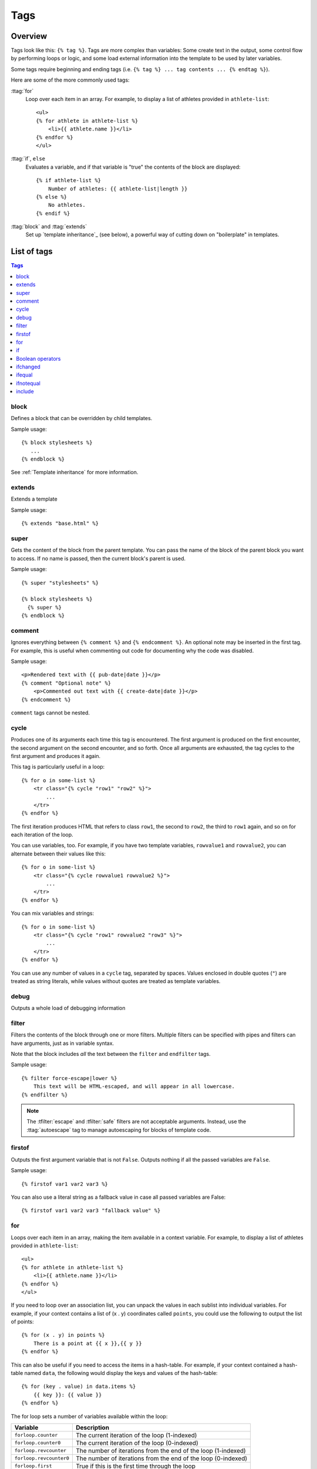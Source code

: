 .. highlightlang:: html+django
		   
Tags
====

Overview
--------

Tags look like this: ``{% tag %}``. Tags are more complex than variables: Some
create text in the output, some control flow by performing loops or logic, and
some load external information into the template to be used by later variables.

Some tags require beginning and ending tags (i.e. ``{% tag %} ... tag contents
... {% endtag %}``).

Here are some of the more commonly used
tags:

:ttag:`for`
    Loop over each item in an array. For example, to display a list of athletes
    provided in ``athlete-list``::

        <ul>
        {% for athlete in athlete-list %}
            <li>{{ athlete.name }}</li>
        {% endfor %}
        </ul>

:ttag:`if`, ``else``
    Evaluates a variable, and if that variable is "true" the contents of the
    block are displayed::

        {% if athlete-list %}
            Number of athletes: {{ athlete-list|length }}
        {% else %}
            No athletes.
        {% endif %}

:ttag:`block` and :ttag:`extends`
    Set up `template inheritance`_ (see below), a powerful way
    of cutting down on "boilerplate" in templates.

List of tags
------------

.. contents:: Tags
   :local:

.. templatetag:: block
		 
block
^^^^^

Defines a block that can be overridden by child templates.

Sample usage::

  {% block stylesheets %}
     ...
  {% endblock %}
	  
See :ref:`Template inheritance` for more information.

.. templatetag:: extends
		 
extends
^^^^^^^

Extends a template

Sample usage::

  {% extends "base.html" %}

.. templatetag:: super  

super
^^^^^

Gets the content of the block from the parent template. You can pass the name of the block of the parent block you want to access. If no name is passed, then the current block's parent is used.

Sample usage::

     {% super "stylesheets" %}

     {% block stylesheets %}
       {% super %}
     {% endblock %}

.. templatetag:: comment     

comment
^^^^^^^

Ignores everything between ``{% comment %}`` and ``{% endcomment %}``.
An optional note may be inserted in the first tag. For example, this is
useful when commenting out code for documenting why the code was disabled.

Sample usage::

    <p>Rendered text with {{ pub-date|date }}</p>
    {% comment "Optional note" %}
        <p>Commented out text with {{ create-date|date }}</p>
    {% endcomment %}

``comment`` tags cannot be nested.

.. templatetag:: cycle

cycle
^^^^^

Produces one of its arguments each time this tag is encountered. The first
argument is produced on the first encounter, the second argument on the second
encounter, and so forth. Once all arguments are exhausted, the tag cycles to
the first argument and produces it again.

This tag is particularly useful in a loop::

    {% for o in some-list %}
        <tr class="{% cycle "row1" "row2" %}">
            ...
        </tr>
    {% endfor %}

The first iteration produces HTML that refers to class ``row1``, the second to
``row2``, the third to ``row1`` again, and so on for each iteration of the
loop.

You can use variables, too. For example, if you have two template variables,
``rowvalue1`` and ``rowvalue2``, you can alternate between their values like
this::

    {% for o in some-list %}
        <tr class="{% cycle rowvalue1 rowvalue2 %}">
            ...
        </tr>
    {% endfor %}

..
   Variables included in the cycle will be escaped.  You can disable auto-escaping
   with::

       {% for o in some-list %}
	   <tr class="{% autoescape off %}{% cycle rowvalue1 rowvalue2 %}{% endautoescape %}
	       ...
	   </tr>
       {% endfor %}

You can mix variables and strings::

    {% for o in some-list %}
        <tr class="{% cycle "row1" rowvalue2 "row3" %}">
            ...
        </tr>
    {% endfor %}


You can use any number of values in a ``cycle`` tag, separated by spaces.
Values enclosed in double quotes (``"``) are treated
as string literals, while values without quotes are treated as template
variables.

.. templatetag:: debug

debug
^^^^^

Outputs a whole load of debugging information

.. templatetag:: filter

filter
^^^^^^

Filters the contents of the block through one or more filters. Multiple
filters can be specified with pipes and filters can have arguments, just as
in variable syntax.

Note that the block includes *all* the text between the ``filter`` and
``endfilter`` tags.

Sample usage::

    {% filter force-escape|lower %}
        This text will be HTML-escaped, and will appear in all lowercase.
    {% endfilter %}

.. note::

    The :tfilter:`escape` and :tfilter:`safe` filters are not acceptable
    arguments. Instead, use the :ttag:`autoescape` tag to manage autoescaping
    for blocks of template code.

.. templatetag:: firstof

firstof
^^^^^^^

Outputs the first argument variable that is not ``False``. Outputs nothing if
all the passed variables are ``False``.

Sample usage::

    {% firstof var1 var2 var3 %}

You can also use a literal string as a fallback value in case all
passed variables are False::

    {% firstof var1 var2 var3 "fallback value" %}

..
   This tag auto-escapes variable values. You can disable auto-escaping with::

       {% autoescape off %}
	   {% firstof var1 var2 var3 "<strong>fallback value</strong>" %}
       {% endautoescape %}

   Or if only some variables should be escaped, you can use::

       {% firstof var1 var2|safe var3 "<strong>fallback value</strong>"|safe %}

.. templatetag:: for

for
^^^

Loops over each item in an array, making the item available in a context
variable. For example, to display a list of athletes provided in
``athlete-list``::

    <ul>
    {% for athlete in athlete-list %}
        <li>{{ athlete.name }}</li>
    {% endfor %}
    </ul>

If you need to loop over an association list, you can unpack the values
in each sublist into individual variables. For example, if your context
contains a list of (x . y) coordinates called ``points``, you could use the
following to output the list of points::

  {% for (x . y) in points %}
      There is a point at {{ x }},{{ y }}
  {% endfor %}

This can also be useful if you need to access the items in a hash-table.
For example, if your context contained a hash-table named ``data``, the following
would display the keys and values of the hash-table::

  {% for (key . value) in data.items %}
      {{ key }}: {{ value }}
  {% endfor %}

The for loop sets a number of variables available within the loop:

==========================  ===============================================
Variable                    Description
==========================  ===============================================
``forloop.counter``         The current iteration of the loop (1-indexed)
``forloop.counter0``        The current iteration of the loop (0-indexed)
``forloop.revcounter``      The number of iterations from the end of the
                            loop (1-indexed)
``forloop.revcounter0``     The number of iterations from the end of the
                            loop (0-indexed)
``forloop.first``           True if this is the first time through the loop
``forloop.last``            True if this is the last time through the loop
``forloop.parentloop``      For nested loops, this is the loop surrounding
                            the current one
==========================  ===============================================

.. templatetag:: if

if
^^

The ``{% if %}`` tag evaluates a variable, and if that variable is "true" (i.e.
exists, is not empty, and is not a false boolean value) the contents of the
block are output::

    {% if athlete-list %}
        Number of athletes: {{ athlete-list|length }}
    {% else %}
        No athletes.
    {% endif %}

In the above, if ``athlete-list`` is not empty, the number of athletes will be
displayed by the ``{{ athlete-list|length }}`` variable.

Boolean operators
^^^^^^^^^^^^^^^^^

:ttag:`if` tags may use ``and``, ``or`` or ``not`` to test a number of
variables or to negate a given variable::

    {% if athlete-list and coach-list %}
        Both athletes and coaches are available.
    {% endif %}

    {% if not athlete-list %}
        There are no athletes.
    {% endif %}

    {% if athlete-list or coach-list %}
        There are some athletes or some coaches.
    {% endif %}

    {% if not athlete-list or coach-list %}
        There are no athletes or there are some coaches (OK, so
        writing English translations of boolean logic sounds
        stupid; it's not our fault).
    {% endif %}

    {% if athlete-list and not coach-list %}
        There are some athletes and absolutely no coaches.
    {% endif %}

Use of both ``and`` and ``or`` clauses within the same tag is allowed, with
``and`` having higher precedence than ``or`` e.g.::

    {% if athlete-list and coach-list or cheerleader-list %}

will be interpreted like:

.. code-block:: common-lisp

    (if (or (athlete-list and coach-list) cheerleader-list) ..)

Use of actual parentheses in the :ttag:`if` tag is invalid syntax. If you need
them to indicate precedence, you should use nested :ttag:`if` tags.

..
   :ttag:`if` tags may also use the operators ``==``, ``!=``, ``<``, ``>``,
   ``<=``, ``>=`` and ``in`` which work as follows:


   ``==`` operator
   ^^^^^^^^^^^^^^^

   Equality. Example::

       {% if somevar == "x" %}
	 This appears if variable somevar equals the string "x"
       {% endif %}

   ``!=`` operator
   ^^^^^^^^^^^^^^^

   Inequality. Example::

       {% if somevar != "x" %}
	 This appears if variable somevar does not equal the string "x",
	 or if somevar is not found in the context
       {% endif %}

   ``<`` operator
   ^^^^^^^^^^^^^^

   Less than. Example::

       {% if somevar < 100 %}
	 This appears if variable somevar is less than 100.
       {% endif %}

   ``>`` operator
   ^^^^^^^^^^^^^^

   Greater than. Example::

       {% if somevar > 0 %}
	 This appears if variable somevar is greater than 0.
       {% endif %}

   ``<=`` operator
   ^^^^^^^^^^^^^^^

   Less than or equal to. Example::

       {% if somevar <= 100 %}
	 This appears if variable somevar is less than 100 or equal to 100.
       {% endif %}

   ``>=`` operator
   ^^^^^^^^^^^^^^^

   Greater than or equal to. Example::

       {% if somevar >= 1 %}
	 This appears if variable somevar is greater than 1 or equal to 1.
       {% endif %}

   ``in`` operator
   ^^^^^^^^^^^^^^^

   Contained within. This operator is supported by many Python containers to test
   whether the given value is in the container. The following are some examples
   of how ``x in y`` will be interpreted::

       {% if "bc" in "abcdef" %}
	 This appears since "bc" is a substring of "abcdef"
       {% endif %}

       {% if "hello" in greetings %}
	 If greetings is a list or set, one element of which is the string
	 "hello", this will appear.
       {% endif %}

       {% if user in users %}
	 If users is a QuerySet, this will appear if user is an
	 instance that belongs to the QuerySet.
       {% endif %}

   ``not in`` operator
   ^^^^^^^^^^^^^^^^^^^

   Not contained within. This is the negation of the ``in`` operator.


   The comparison operators cannot be 'chained' like in Python or in mathematical
   notation. For example, instead of using::

       {% if a > b > c %}  (WRONG)

   you should use::

       {% if a > b and b > c %}

..
   Filters
   ^^^^^^^

   You can also use filters in the :ttag:`if` expression. For example::

       {% if messages|length >= 100 %}
	  You have lots of messages today!
       {% endif %}

.. templatetag:: ifchanged

ifchanged
^^^^^^^^^

Check if a value has changed from the last iteration of a loop.

The ``{% ifchanged %}`` block tag is used within a loop. 

If given one or more variables, check whether any variable has changed.

For example, the following shows the date every time it changes, while
showing the hour if either the hour or the date has changed::

        {% for date in days %}
            {% ifchanged date.date %} {{ date.date }} {% endifchanged %}
            {% ifchanged date.hour date.date %}
                {{ date.hour }}
            {% endifchanged %}
        {% endfor %}

The ``ifchanged`` tag can also take an optional ``{% else %}`` clause that
will be displayed if the value has not changed::

        {% for match in matches %}
            <div style="background-color:
                {% ifchanged match.ballot-id %}
                    {% cycle "red" "blue" %}
                {% else %}
                    gray
                {% endifchanged %}
            ">{{ match }}</div>
        {% endfor %}

.. templatetag:: ifequal

ifequal
^^^^^^^

Output the contents of the block if the two arguments equal each other.

Example::

    {% ifequal user.pk comment.user-id %}
        ...
    {% endifequal %}

As in the :ttag:`if` tag, an ``{% else %}`` clause is optional.

The arguments can be hard-coded strings, so the following is valid::

    {% ifequal user.username "adrian" %}
        ...
    {% endifequal %}

An alternative to the ``ifequal`` tag is to use the :ttag:`if` tag and the
``==`` operator.

.. templatetag:: ifnotequal

ifnotequal
^^^^^^^^^^

Just like :ttag:`ifequal`, except it tests that the two arguments are not
equal.

An alternative to the ``ifnotequal`` tag is to use the :ttag:`if` tag and
the ``!=`` operator.

.. templatetag:: include

include
^^^^^^^

Loads a template and renders it with the current context. This is a way of
"including" other templates within a template.

The template name can either be a variable or a hard-coded (quoted) string,
in either single or double quotes.

This example includes the contents of the template ``"foo/bar.html"``::

    {% include "foo/bar.html" %}

A set of parameters can also be added, which become available as context
variables when the included template is rendered::

    {% include "user.html" :user record.creator %}
    {% include "user.html" :user record.updater %}

..
   .. templatetag:: load

   load
   ^^^^

   Loads a custom template tag set.

   For example, the following template would load all the tags and filters
   registered in ``somelibrary`` and ``otherlibrary`` located in package
   ``package``::

       {% load somelibrary package.otherlibrary %}

   You can also selectively load individual filters or tags from a library, using
   the ``from`` argument. In this example, the template tags/filters named ``foo``
   and ``bar`` will be loaded from ``somelibrary``::

       {% load foo bar from somelibrary %}

   See :doc:`Custom tag and filter libraries </howto/custom-template-tags>` for
   more information.

   .. templatetag:: lorem

   lorem
   ^^^^^

   .. versionadded:: 1.8

       The tag was previously located in :mod:`django.contrib.webdesign`.

   Displays random "lorem ipsum" Latin text. This is useful for providing sample
   data in templates.

   Usage::

       {% lorem [count] [method] [random] %}

   The ``{% lorem %}`` tag can be used with zero, one, two or three arguments.
   The arguments are:

   ===========  =============================================================
   Argument     Description
   ===========  =============================================================
   ``count``    A number (or variable) containing the number of paragraphs or
		words to generate (default is 1).
   ``method``   Either ``w`` for words, ``p`` for HTML paragraphs or ``b``
		for plain-text paragraph blocks (default is ``b``).
   ``random``   The word ``random``, which if given, does not use the common
		paragraph ("Lorem ipsum dolor sit amet...") when generating
		text.
   ===========  =============================================================

   Examples:

   * ``{% lorem %}`` will output the common "lorem ipsum" paragraph.
   * ``{% lorem 3 p %}`` will output the common "lorem ipsum" paragraph
     and two random paragraphs each wrapped in HTML ``<p>`` tags.
   * ``{% lorem 2 w random %}`` will output two random Latin words.

   .. templatetag:: now

   now
   ^^^

   Displays the current date and/or time, using a format according to the given
   string. Such string can contain format specifiers characters as described
   in the :tfilter:`date` filter section.

   Example::

       It is {% now "jS F Y H:i" %}

   Note that you can backslash-escape a format string if you want to use the
   "raw" value. In this example, "f" is backslash-escaped, because otherwise
   "f" is a format string that displays the time. The "o" doesn't need to be
   escaped, because it's not a format character::

       It is the {% now "jS o\f F" %}

   This would display as "It is the 4th of September".

   .. note::

       The format passed can also be one of the predefined ones
       :setting:`DATE_FORMAT`, :setting:`DATETIME_FORMAT`,
       :setting:`SHORT_DATE_FORMAT` or :setting:`SHORT_DATETIME_FORMAT`.
       The predefined formats may vary depending on the current locale and
       if :ref:`format-localization` is enabled, e.g.::

	   It is {% now "SHORT_DATETIME_FORMAT" %}    
      
Custom tags
-----------

TODO
